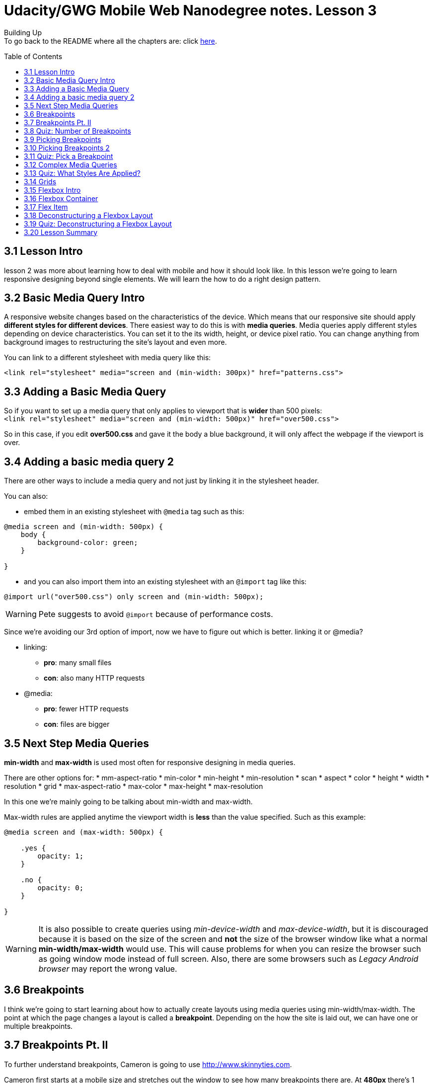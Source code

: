 :library: Asciidoctor
:toc:
:toc-placement!:


= Udacity/GWG Mobile Web Nanodegree notes. Lesson 3

Building Up +
To go back to the README where all the chapters are: click link:README.asciidoc[here].


toc::[]

== 3.1 Lesson Intro

lesson 2 was more about learning how to deal with mobile and how it should look like. In this lesson we're going to learn responsive designing beyond single elements.
We will learn the how to do a right design pattern. 

== 3.2 Basic Media Query Intro 

A responsive website changes based on the characteristics of the device. Which means that our responsive site should apply *different styles for different devices*.
There easiest way to do this is with *media queries*. Media queries apply different styles depending on device characteristics. You can set it to the its width, height, or device pixel ratio.
You can change anything from background images to restructuring the site's layout and even more.

You can link to a different stylesheet with media query like this:

----
<link rel="stylesheet" media="screen and (min-width: 300px)" href="patterns.css">
----


== 3.3 Adding a Basic Media Query 

So if you want to set up a media query that only applies to viewport that is *wider* than 500 pixels: +
`<link rel="stylesheet" media="screen and (min-width: 500px)" href="over500.css">`

So in this case, if you edit *over500.css* and gave it the body a blue background, it will only affect the webpage if the viewport is over. 


== 3.4 Adding a basic media query 2

There are other ways to include a media query and not just by linking it in the stylesheet header. 

You can also: 

* embed them in an existing stylesheet with `@media` tag such as this: 

----
@media screen and (min-width: 500px) {
    body {
        background-color: green;
    }

}
----

* and you can also import them into an existing stylesheet with an `@import` tag like this: 

----
@import url("over500.css") only screen and (min-width: 500px);
----

WARNING: Pete suggests to avoid `@import` because of performance costs.


Since we're avoiding our 3rd option of import, now we have to figure out which is better. linking it or @media? 

* linking: 
    ** *pro*: many small files 
    ** *con*: also many HTTP requests

* @media: 
    ** *pro*: fewer HTTP requests 
    ** *con*: files are bigger

== 3.5 Next Step Media Queries 

*min-width* and *max-width* is used most often for responsive designing in media queries.

There are other options for: 
* mm-aspect-ratio
* min-color 
* min-height 
* min-resolution
* scan 
* aspect 
* color
* height 
* width 
* resolution 
* grid 
* max-aspect-ratio 
* max-color 
* max-height 
* max-resolution 


In this one we're mainly going to be talking about min-width and max-width. 

Max-width rules are applied anytime the viewport width is *less* than the value specified. Such as this example: 

----
@media screen and (max-width: 500px) {

    .yes {
        opacity: 1;
    }

    .no {
        opacity: 0;
    }

}
----

WARNING: It is also possible to create queries using _min-device-width_ and _max-device-width_, but it is discouraged because it is based on the size of the screen and *not* the size 
of the browser window like what a normal *min-width/max-width* would use. This will cause problems for when you can resize the browser such as going window mode instead of full screen.
 Also, there are some browsers such as _Legacy Android browser_ may report the wrong value. 


== 3.6 Breakpoints 

I think we're going to start learning about how to actually create layouts using media queries using min-width/max-width. The point at which the page changes 
a layout is called a *breakpoint*. Depending on the how the site is laid out, we can have one or multiple breakpoints. 

== 3.7 Breakpoints Pt. II 

To further understand breakpoints, Cameron is going to use link:http://www.skinnyties.com[].

Cameron first starts at a mobile size and stretches out the window to see how many breakpoints there are. At *480px* there's 1 breakpoint with 2 columns.. At *690px* there's
another breakpoint with 3 columns. At *915px* the fonts become larger.

''''

Another site Cameron wants to check out is: link:http://edition.cnn.com[].

Since there's a lot more going on in the website, it may be difficult to see every little changes depending on resolution. There was a change at larger than *725px* and 
the social media icons are hidden unless hovered over. That is considered a *minor breakpoint*.  Cameron expands the page more to *800px* and now the _hamburger icon_ disappeared
and put the navigation at the top that was originally in the hamburger. Another breakpoint is at *935px* when the layout changes again. At *960px* the new screen 
real estate is being taken up by other top stories for today. Another minor breakpoint is at larger than *1024px*, an ad will show up on the right. 

== 3.8 Quiz: Number of Breakpoints 

For this quiz we need to figure out how many breakpoints there are with websites: link:http://www.medium.com[] and link:http://udacity.github.io/RWDF-samples/Lesson3/media-queries/min-max-width.html[this udacity site].

NOTE: text reflowing doesn't count as a breakpoint.

====
Answer: Medium has 2 and the Udacity has 2. 
====


== 3.9 Picking Breakpoints 

A good question to ask as a web designer is _"Where to put the breakpoints?"_
Defining a breakpoint based on specific devices, products, brand names, etc is a bad idea because something better may come along tomorrow. So instead we should 
create our breakpoints based on the content. 

Scott Yale said,

____
 "We shouldn't choose break points at all. Instead, we should find them, using our content as a guide"
____


== 3.10 Picking Breakpoints 2 

Here we are going to learn from Pete and how he controls his breakpoints with this responsive weather app page. 

* *Step 1*: He starts with his desktop browser but will scale the browser to as small as it can get. 
* *Step 2*: He likes to have the chrome's dev tools open that way he can see the screen resolution on the upper right corner while he resizes the window.
* *Step 2*: He will slowly resize the window to see the content move with the browser. He then can tell when the breakpoints should take place. 
* *Step 3*: He decided that at *550px* is a good start for a breakpoint and so he made a media query for that size and linked the stylesheet. 
    ** `<link rel="stylesheet" media="screen and (min-width: 500px)" href="weather-medium.css">`
* *Step 4*: Since 550px is a bit small still, he decides to do another round of content resize checking to see where another breakpoint would be handy. 
* *Step 5*: He decides that at *700px* is another good size to set another breakpoint and linked to that style accordingly.
    ** `<link rel="stylesheet" media="screen and (min-width: 700px)" href="weather-large.css">` 


== 3.11 Quiz: Pick a Breakpoint 

Using that same hometown webpage we were playing with earlier, we need to figure out which width would be a good time to place a breakpoint. 

====
Answer: I thought it was opinion, but I guess not! I put 600 and that was the correct answer. I thought at 500 would have been a good start, but the test said I was wrong LOL. 
Cameron thinks the breakpoint should be at *850px*. 
====


== 3.12 Complex Media Queries 

the examples we've been looking at only had 1 media query. In this one he shows a more complicated one such as: 

----
@media screen and (max-width: 500px) and (max-width: 600px) {

}
----

So in this case, it is applied twice in those two widths. In between 500 - 600 will be the default style. 

== 3.13 Quiz: What Styles Are Applied?

We have to write a different media querry for *AA*, *BB*, *CC*, and *DD* according to the diagram Cameron setup for us.

NOTE: In order for the class to display, we have to set the display to block. *display: block;*. 

image:img/lesson2/mediaq.png[]

====
Answer: 


* *AA*: `@media screen and (max-width: 400px)`
* *BB*: `@media screen and (min-width: 301px) and (max-width: 600px)`
* *CC*: `@media screen and (min-width: 601px)`
* *DD*: `@media screen and (min-width: 961px)`
====

== 3.14 Grids



== 3.15 Flexbox Intro 
== 3.16 Flexbox Container 
== 3.17 Flex Item 
== 3.18 Deconstructuring a Flexbox Layout 
== 3.19 Quiz: Deconstructuring a Flexbox Layout 
== 3.20 Lesson Summary